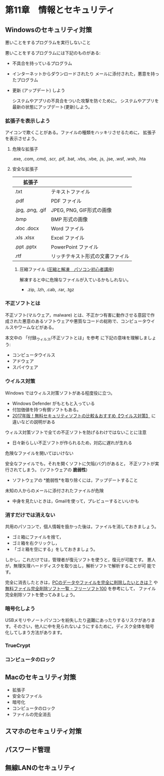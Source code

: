 * 第11章　情報とセキュリティ

** Windowsのセキュリティ対策

悪いことをするプログラムを実行しないこと

悪いことをするプログラムには下記のものがある:

- 不具合を持っているプログラム
  
- インターネットからダウンロードされたり
  メールに添付された，悪意を持ったプログラム

-  更新 (アップデート) しよう

   システムやアプリの不具合をついた攻撃を防ぐために，
   システムやアプリを最新の状態にアップデート(更新)しよう。

*** 拡張子を表示しよう

   アイコンで欺くことがある。ファイルの種類をハッキリさせるために，
   拡張子を表示させよう。

**** 危険な拡張子
  
  .exe, .com, .cmd, .scr, .pif, .bat, .vbs, .vbe, .js, .jse, .wsf,
  .wsh, .hta 

**** 安全な拡張子
|------------------+----------------------------------|
| 拡張子           |                                  |
|------------------+----------------------------------|
| .txt             | テキストファイル                 |
| .pdf             | PDF ファイル                     |
| .jpg, .png, .gif | JPEG, PNG, GIF形式の画像         |
| .bmp             | BMP 形式の画像                   |
| .doc .docx       | Word ファイル                    |
| .xls .xlsx       | Excel ファイル                   |
| .ppt .pptx       | PowerPoint ファイル              |
| .rtf             | リッチテキスト形式の文書ファイル |
|------------------+----------------------------------|

***** 圧縮ファイル ([[http://www.pc-master.jp/sousa/asshuku-kaitou.html][圧縮と解凍　パソコン初心者講座]])

解凍すると中に危険なファイルが入ているかもしれない。      

- .zip, .lzh, .cab, .rar, .tgz


*** 不正ソフトとは

不正ソフト(マルウェア，malware) とは、不正かつ有害に動作させる意図で作
成された悪意のあるソフトウェアや悪質なコードの総称で、コンピュータウイ
ルスやワームなどがある。 

本文中の 「付録_ウィルス/不正ソフトとは」を参考
に下記の意味を理解しましょう:

- コンピュータウイルス
- アドウェア
- スパイウェア

*** ウイルス対策

Windows ではウィルス対策ソフトがある程度役に立つ。

- Windows Defender がもともと入っている
- 付加価値を持つ有償ソフトもある。
- [[http://securitysoft.asia/sougou/free/][2017年版！無料セキュリティソフトの比較＆おすすめ【ウイルス対策】]] に
  違いなどの説明がある


ウィルス対策ソフトで全ての不正ソフトを防げるわけではないことに注意
- 日々新らしい不正ソフトが作られるため，対応に遅れが生れる

危険なファイルを開いてはいけない

安全なファイルでも，それを開くソフトに欠陥(バグ)があると，
不正ソフトが実行されてしまう。 (ソフトウェアの *脆弱性*) 

- ソフトウェアの *脆弱性*を取り除くには，アップデートすること

未知の人からのメールに添付されたファイルが危険
- 中身を見たいときは，Gmailを使って，プレビューするといいかも

*** 消すだけでは消えない

共用のパソコンで，個人情報を扱かった後は，ファイルを消しておきましょう。
- ゴミ箱にファイルを捨て，
- ゴミ箱を右クリックし，
- 「ゴミ箱を空にする」をしておきましょう。

しかし，これだけでは，管理者が復元ソフトを使うと，復元が可能です。
悪人が，無理矢理ハードディスクを取り出し，解析ソフトで解析することが可
能です。


完全に消去したときは，[[http://tennensui.sakura.ne.jp/pcrikai/category2/entry13.html][PCのデータやファイルを完全に削除したいときは？]]
や [[http://freesoft-100.com/pasokon/delete.html][無料ファイル完全削除ソフト一覧 - フリーソフト100]]  を参考にして，
ファイル完全削除ソフトを使ってみましょう。

*** 暗号化しよう

USBメモリやノートパソコンを紛失したり盗難にあったりするリスクがありま
す。そのさい，他人に中を見られないようにするために，ディスク全体を暗号
化してしまう方法があります。

*** TrueCrypt

*** コンピュータのロック


** Macのセキュリティ対策

-  拡張子
-  安全なファイル
-  暗号化
-  コンピュータのロック
-  ファイルの完全消去

** スマホのセキュリティ対策

** パスワード管理

** 無線LANのセキュリティ
